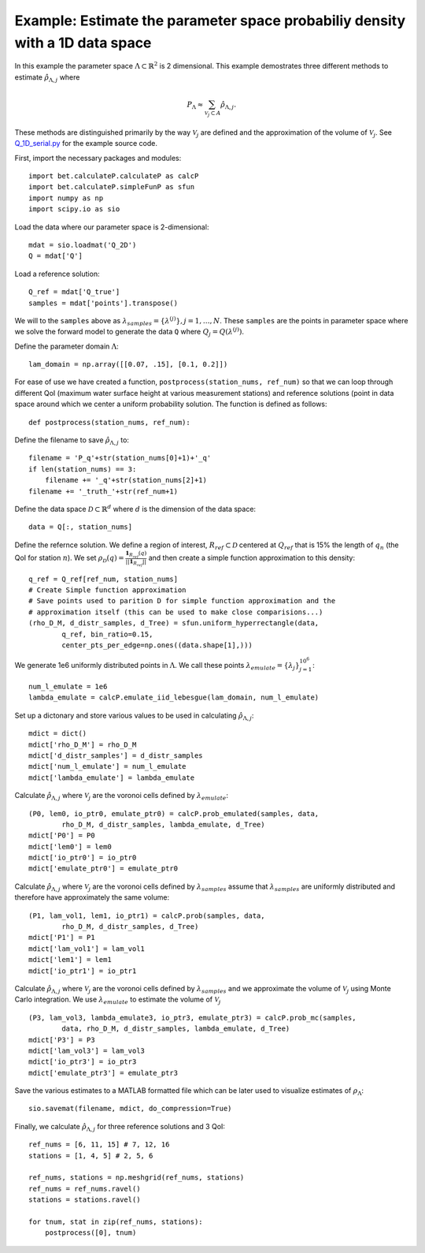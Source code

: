 .. _q1D:

==============================================================================
Example: Estimate the parameter space probabiliy density with  a 1D data space
==============================================================================

In this example the parameter space :math:`\Lambda \subset \mathbb{R}^2` is 2
dimensional.
This example demostrates three different methods to estimate
:math:`\hat{\rho}_{\Lambda, j}` where 

.. math::

    P_\Lambda \approx \sum_{\mathcal{V}_j \subset A} \hat{\rho}_{\Lambda, j}.

These methods are distinguished primarily by the way :math:`\mathcal{V}_j` are
defined and the approximation of the volume of :math:`\mathcal{V}_j`. See `Q_1D_serial.py
<https://github.com/UT-CHG/BET/blob/master/examples/fromFile_ADCIRCMap/Q_1D_serial.py>`_ for the example source code.

First, import the necessary packages and modules::

    import bet.calculateP.calculateP as calcP
    import bet.calculateP.simpleFunP as sfun
    import numpy as np
    import scipy.io as sio

Load the data where our parameter space is 2-dimensional::

    mdat = sio.loadmat('Q_2D')
    Q = mdat['Q']
    
Load a reference solution::

    Q_ref = mdat['Q_true']
    samples = mdat['points'].transpose()

We will to the ``samples`` above as :math:`\lambda_{samples} = \{ \lambda^{(j)
} \}, j = 1, \ldots, N`. These ``samples`` are the points in parameter space
where we solve the forward model to generate the data ``Q`` where :math:`Q_j =
Q(\lambda^{(j)})`.

Define the parameter domain :math:`\Lambda`::

    lam_domain = np.array([[0.07, .15], [0.1, 0.2]])
    
For ease of use we have created a function, ``postprocess(station_nums,
ref_num)`` so that we can loop through different QoI (maximum water surface
height at various measurement stations) and reference solutions (point in data
space around which we center a uniform probability solution. The function is
defined as follows::

    def postprocess(station_nums, ref_num):

Define the filename to save :math:`\hat{\rho}_{\Lambda, j}` to::

        filename = 'P_q'+str(station_nums[0]+1)+'_q'
        if len(station_nums) == 3:
            filename += '_q'+str(station_nums[2]+1)
        filename += '_truth_'+str(ref_num+1)

Define the data space :math:`\mathcal{D} \subset \mathbb{R}^d` where :math:`d` is the dimension of the data space::

        data = Q[:, station_nums]
    
Define the refernce solution. We define a region of interest, :math:`R_{ref} \subset \mathcal{D}` centered at
:math:`Q_{ref}` that is 15% the length of :math:`q_n` (the QoI for station :math:`n`). We set :math:`\rho_\mathcal{D}(q) = \frac{\mathbf{1}_{R_{ref}}(q)}{||\mathbf{1}_{R_{ref}}||}` and then create a simple function approximation to this density::

        q_ref = Q_ref[ref_num, station_nums]
        # Create Simple function approximation
        # Save points used to parition D for simple function approximation and the
        # approximation itself (this can be used to make close comparisions...)
        (rho_D_M, d_distr_samples, d_Tree) = sfun.uniform_hyperrectangle(data,
                q_ref, bin_ratio=0.15,
                center_pts_per_edge=np.ones((data.shape[1],)))

We generate 1e6 uniformly distributed points in :math:`\Lambda`. We call these points :math:`\lambda_{emulate} = \{ \lambda_j \}_{j=1}^{10^6}`::

        num_l_emulate = 1e6
        lambda_emulate = calcP.emulate_iid_lebesgue(lam_domain, num_l_emulate)

Set up a dictonary and store various values to be used in calculating :math:`\hat{\rho}_{\Lambda, j}`::

        mdict = dict()
        mdict['rho_D_M'] = rho_D_M
        mdict['d_distr_samples'] = d_distr_samples 
        mdict['num_l_emulate'] = num_l_emulate
        mdict['lambda_emulate'] = lambda_emulate

Calculate :math:`\hat{\rho}_{\Lambda, j}` where :math:`\mathcal{V}_j` are the
voronoi cells defined by :math:`\lambda_{emulate}`::

        (P0, lem0, io_ptr0, emulate_ptr0) = calcP.prob_emulated(samples, data,
                rho_D_M, d_distr_samples, lambda_emulate, d_Tree)
        mdict['P0'] = P0
        mdict['lem0'] = lem0
        mdict['io_ptr0'] = io_ptr0
        mdict['emulate_ptr0'] = emulate_ptr0

Calculate :math:`\hat{\rho}_{\Lambda, j}` where :math:`\mathcal{V}_j` are the
voronoi cells defined by :math:`\lambda_{samples}` assume that :math:`\lambda_{samples}`
are uniformly distributed and therefore have approximately the same volume::

        (P1, lam_vol1, lem1, io_ptr1) = calcP.prob(samples, data,
                rho_D_M, d_distr_samples, d_Tree)
        mdict['P1'] = P1
        mdict['lam_vol1'] = lam_vol1
        mdict['lem1'] = lem1
        mdict['io_ptr1'] = io_ptr1

Calculate :math:`\hat{\rho}_{\Lambda, j}` where :math:`\mathcal{V}_j` are the
voronoi cells defined by :math:`\lambda_{samples}` and we approximate the volume of
:math:`\mathcal{V}_j` using Monte Carlo integration. We use
:math:`\lambda_{emulate}` to estimate the volume of :math:`\mathcal{V}_j` ::

        (P3, lam_vol3, lambda_emulate3, io_ptr3, emulate_ptr3) = calcP.prob_mc(samples,
                data, rho_D_M, d_distr_samples, lambda_emulate, d_Tree)
        mdict['P3'] = P3
        mdict['lam_vol3'] = lam_vol3
        mdict['io_ptr3'] = io_ptr3
        mdict['emulate_ptr3'] = emulate_ptr3

Save the various estimates to a MATLAB formatted file which can be later used
to visualize estimates of :math:`\rho_\Lambda`::

        sio.savemat(filename, mdict, do_compression=True)

Finally, we calculate :math:`\hat{\rho}_{\Lambda, j}` for three reference solutions and 3 QoI::

    ref_nums = [6, 11, 15] # 7, 12, 16
    stations = [1, 4, 5] # 2, 5, 6

    ref_nums, stations = np.meshgrid(ref_nums, stations)
    ref_nums = ref_nums.ravel()
    stations = stations.ravel()

    for tnum, stat in zip(ref_nums, stations):
        postprocess([0], tnum)
